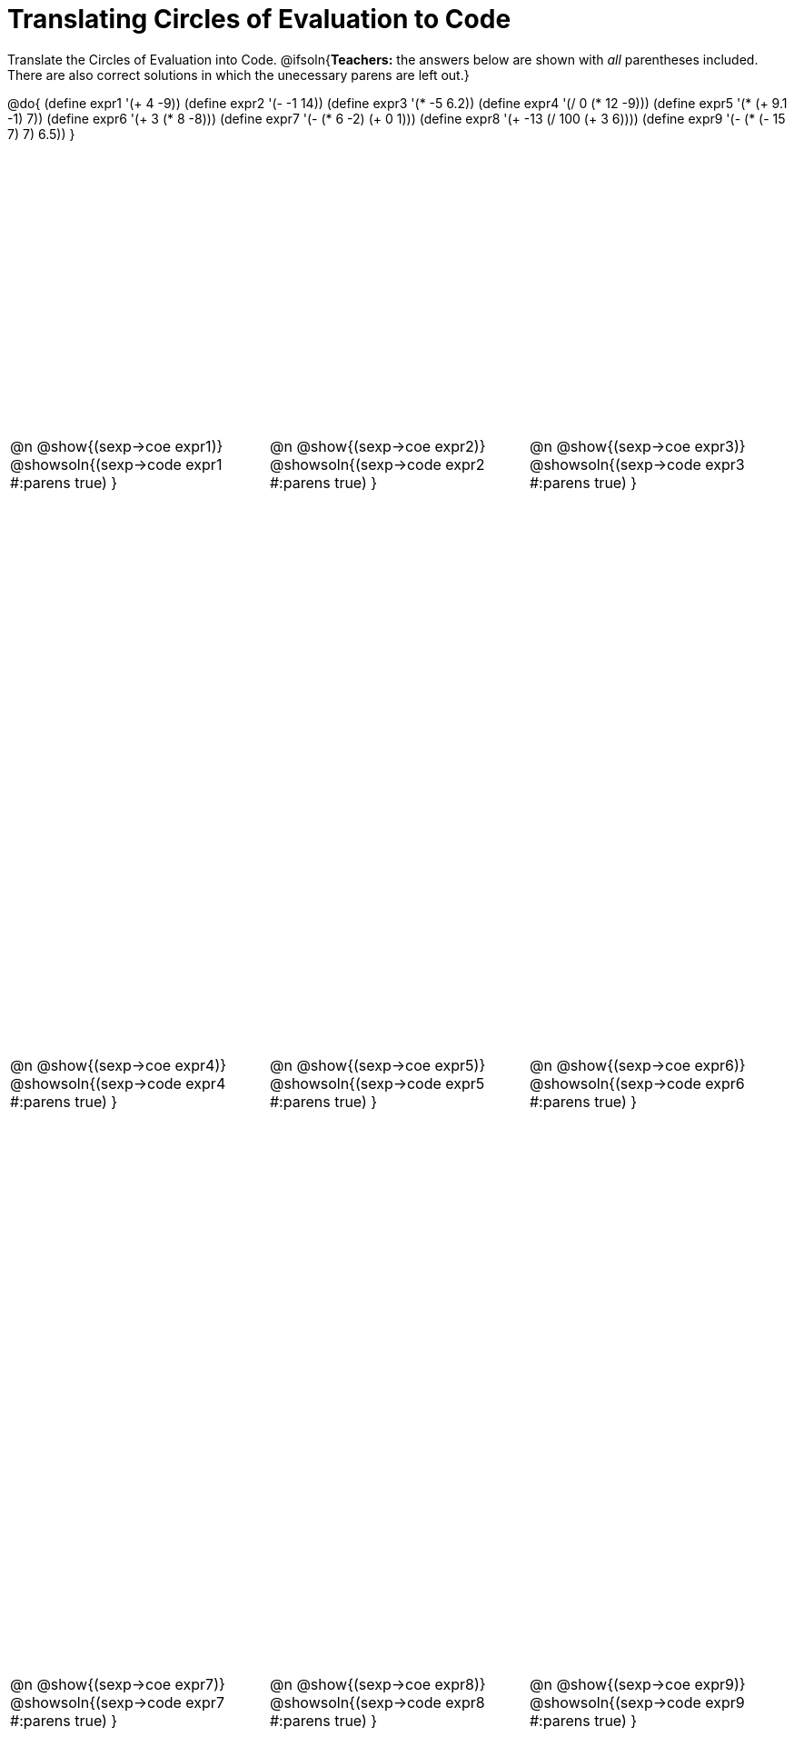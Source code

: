 = Translating Circles of Evaluation to Code

++++
<style>
  table { height: 95%; }
</style>
++++

Translate the Circles of Evaluation into Code.
@ifsoln{*Teachers:* the answers below are shown with _all_ parentheses included. There are also correct solutions in which the unecessary parens are left out.}

@do{
  (define expr1 '(+ 4 -9))
  (define expr2 '(- -1 14))
  (define expr3 '(* -5 6.2))
  (define expr4 '(/ 0 (* 12 -9)))
  (define expr5 '(* (+ 9.1 -1) 7))
  (define expr6 '(+ 3 (* 8 -8)))
  (define expr7 '(- (* 6 -2) (+ 0 1)))
  (define expr8 '(+ -13 (/ 100 (+ 3 6))))
  (define expr9 '(- (* (- 15 7) 7) 6.5))
}

[cols="^1a,^1a,^1a",stripes='none']
|===

|@n @show{(sexp->coe expr1)}
@showsoln{(sexp->code expr1 #:parens true) }

|@n @show{(sexp->coe expr2)}
@showsoln{(sexp->code expr2 #:parens true) }

|@n @show{(sexp->coe expr3)}
@showsoln{(sexp->code expr3 #:parens true) }

|@n @show{(sexp->coe expr4)}
@showsoln{(sexp->code expr4 #:parens true) }

|@n @show{(sexp->coe expr5)}
@showsoln{(sexp->code expr5 #:parens true) }

|@n @show{(sexp->coe expr6)}
@showsoln{(sexp->code expr6 #:parens true) }

|@n @show{(sexp->coe expr7)}
@showsoln{(sexp->code expr7 #:parens true) }

|@n @show{(sexp->coe expr8)}
@showsoln{(sexp->code expr8 #:parens true) }

|@n @show{(sexp->coe expr9)}
@showsoln{(sexp->code expr9 #:parens true) }
|===
